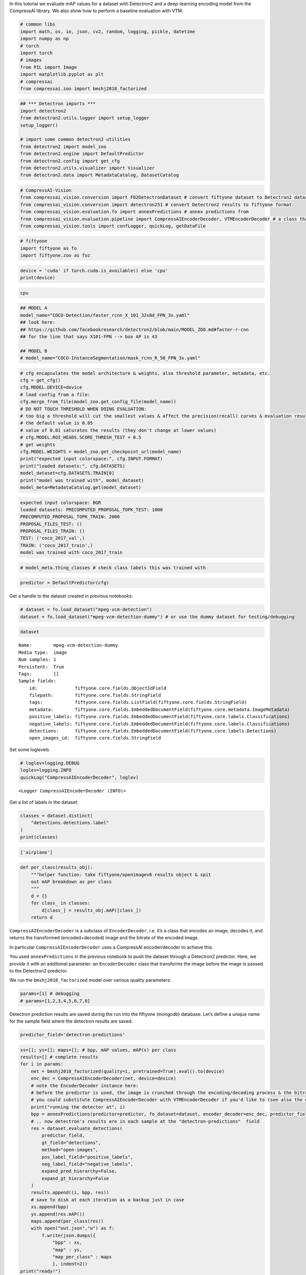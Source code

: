 In this tutorial we evaluate mAP values for a dataset with Detectron2
and a deep-learning encoding model from the CompressAI library. We also
show how to perform a baseline evaluation with VTM.

.. code:: ipython3

    # common libs
    import math, os, io, json, cv2, random, logging, pickle, datetime
    import numpy as np
    # torch
    import torch
    # images
    from PIL import Image
    import matplotlib.pyplot as plt
    # compressai
    from compressai.zoo import bmshj2018_factorized

.. code:: ipython3

    ## *** Detectron imports ***
    import detectron2
    from detectron2.utils.logger import setup_logger
    setup_logger()
    
    # import some common detectron2 utilities
    from detectron2 import model_zoo
    from detectron2.engine import DefaultPredictor
    from detectron2.config import get_cfg
    from detectron2.utils.visualizer import Visualizer
    from detectron2.data import MetadataCatalog, DatasetCatalog

.. code:: ipython3

    # CompressAI-Vision
    from compressai_vision.conversion import FO2DetectronDataset # convert fiftyone dataset to Detectron2 dataset
    from compressai_vision.conversion import detectron251 # convert Detectron2 results to fiftyone format
    from compressai_vision.evaluation.fo import annexPredictions # annex predictions from
    from compressai_vision.evaluation.pipeline import CompressAIEncoderDecoder, VTMEncoderDecoder # a class that does encoding+decoding & returns the transformed image & bitrate
    from compressai_vision.tools import confLogger, quickLog, getDataFile

.. code:: ipython3

    # fiftyone
    import fiftyone as fo
    import fiftyone.zoo as foz

.. code:: ipython3

    device = 'cuda' if torch.cuda.is_available() else 'cpu'
    print(device)


.. code-block:: text

    cpu


.. code:: ipython3

    ## MODEL A
    model_name="COCO-Detection/faster_rcnn_X_101_32x8d_FPN_3x.yaml"
    ## look here:
    ## https://github.com/facebookresearch/detectron2/blob/main/MODEL_ZOO.md#faster-r-cnn
    ## for the line that says X101-FPN --> box AP is 43
    
    ## MODEL B
    # model_name="COCO-InstanceSegmentation/mask_rcnn_R_50_FPN_3x.yaml"

.. code:: ipython3

    # cfg encapsulates the model architecture & weights, also threshold parameter, metadata, etc.
    cfg = get_cfg()
    cfg.MODEL.DEVICE=device
    # load config from a file:
    cfg.merge_from_file(model_zoo.get_config_file(model_name))
    # DO NOT TOUCH THRESHOLD WHEN DOING EVALUATION:
    # too big a threshold will cut the smallest values & affect the precision(recall) curves & evaluation results
    # the default value is 0.05
    # value of 0.01 saturates the results (they don't change at lower values)
    # cfg.MODEL.ROI_HEADS.SCORE_THRESH_TEST = 0.5
    # get weights
    cfg.MODEL.WEIGHTS = model_zoo.get_checkpoint_url(model_name)
    print("expected input colorspace:", cfg.INPUT.FORMAT)
    print("loaded datasets:", cfg.DATASETS)
    model_dataset=cfg.DATASETS.TRAIN[0]
    print("model was trained with", model_dataset)
    model_meta=MetadataCatalog.get(model_dataset)


.. code-block:: text

    expected input colorspace: BGR
    loaded datasets: PRECOMPUTED_PROPOSAL_TOPK_TEST: 1000
    PRECOMPUTED_PROPOSAL_TOPK_TRAIN: 2000
    PROPOSAL_FILES_TEST: ()
    PROPOSAL_FILES_TRAIN: ()
    TEST: ('coco_2017_val',)
    TRAIN: ('coco_2017_train',)
    model was trained with coco_2017_train


.. code:: ipython3

    # model_meta.thing_classes # check class labels this was trained with

.. code:: ipython3

    predictor = DefaultPredictor(cfg)

Get a handle to the dataset created in previous notebooks:

.. code:: ipython3

    # dataset = fo.load_dataset("mpeg-vcm-detection")
    dataset = fo.load_dataset("mpeg-vcm-detection-dummy") # or use the dummy dataset for testing/debugging

.. code:: ipython3

    dataset




.. parsed-literal::

    Name:        mpeg-vcm-detection-dummy
    Media type:  image
    Num samples: 1
    Persistent:  True
    Tags:        []
    Sample fields:
        id:              fiftyone.core.fields.ObjectIdField
        filepath:        fiftyone.core.fields.StringField
        tags:            fiftyone.core.fields.ListField(fiftyone.core.fields.StringField)
        metadata:        fiftyone.core.fields.EmbeddedDocumentField(fiftyone.core.metadata.ImageMetadata)
        positive_labels: fiftyone.core.fields.EmbeddedDocumentField(fiftyone.core.labels.Classifications)
        negative_labels: fiftyone.core.fields.EmbeddedDocumentField(fiftyone.core.labels.Classifications)
        detections:      fiftyone.core.fields.EmbeddedDocumentField(fiftyone.core.labels.Detections)
        open_images_id:  fiftyone.core.fields.StringField



Set some loglevels

.. code:: ipython3

    # loglev=logging.DEBUG
    loglev=logging.INFO
    quickLog("CompressAIEncoderDecoder", loglev)




.. parsed-literal::

    <Logger CompressAIEncoderDecoder (INFO)>



Get a list of labels in the dataset:

.. code:: ipython3

    classes = dataset.distinct(
        "detections.detections.label"
    )
    print(classes)


.. code-block:: text

    ['airplane']


.. code:: ipython3

    def per_class(results_obj):
        """helper function: take fiftyone/openimagev6 results object & spit
        out mAP breakdown as per class
        """
        d = {}
        for class_ in classes:
            d[class_] = results_obj.mAP([class_])
        return d

``CompressAIEncoderDecoder`` is a subclass of ``EncoderDecoder``,
i.e. it’s a class that encodes an image, decodes it, and returns the
transformed (encoded+decoded) image and the bitrate of the encoded
image.

In particular ``CompressAIEncoderDecoder`` uses a CompressAI
encoder/decoder to achieve this.

You used ``annexPredictions`` in the previous notebook to push the
dataset through a Detectron2 predictor. Here, we provide it with an
additional parameter: an ``EncoderDecoder`` class that transforms the
image before the image is passed to the Detectron2 predictor.

We run the ``bmshj2018_factorized`` model over various quality
parameters:

.. code:: ipython3

    params=[1] # debugging
    # params=[1,2,3,4,5,6,7,8]

Detectron prediction results are saved during the run into the fiftyone
(mongodb) database. Let’s define a unique name for the sample field
where the detectron results are saved:

.. code:: ipython3

    predictor_field='detectron-predictions'

.. code:: ipython3

    xs=[]; ys=[]; maps=[]; # bpp, mAP values, mAP(s) per class
    results=[] # complete results
    for i in params:
        net = bmshj2018_factorized(quality=i, pretrained=True).eval().to(device)
        enc_dec = CompressAIEncoderDecoder(net, device=device)
        # note the EncoderDecoder instance here:
        # before the predictor is used, the image is crunched through the encoding/decoding process & the bitrate is recorded
        # you could substitute CompressAIEncoderDecoder with VTMEncoderDecoder if you'd like to (see also the end of this tutorial)
        print("running the detector at", i)
        bpp = annexPredictions(predictor=predictor, fo_dataset=dataset, encoder_decoder=enc_dec, predictor_field=predictor_field)
        # .. now detectron's results are in each sample at the "detectron-predictions"  field
        res = dataset.evaluate_detections(
            predictor_field,
            gt_field="detections",
            method="open-images",
            pos_label_field="positive_labels",
            neg_label_field="negative_labels",
            expand_pred_hierarchy=False,
            expand_gt_hierarchy=False
        )
        results.append((i, bpp, res))
        # save to disk at each iteration as a backup just in case
        xs.append(bpp)
        ys.append(res.mAP())
        maps.append(per_class(res))
        with open("out.json","w") as f:
            f.write(json.dumps({
                "bpp" : xs, 
                "map" : ys,
                "map_per_class" : maps
                }, indent=2))
    print("ready!")


.. code-block:: text

    running the detector at 1


.. code-block:: text

    /home/sampsa/silo/interdigital/venv_all/lib/python3.8/site-packages/torch/_tensor.py:575: UserWarning: floor_divide is deprecated, and will be removed in a future version of pytorch. It currently rounds toward 0 (like the 'trunc' function NOT 'floor'). This results in incorrect rounding for negative values.
    To keep the current behavior, use torch.div(a, b, rounding_mode='trunc'), or for actual floor division, use torch.div(a, b, rounding_mode='floor'). (Triggered internally at  ../aten/src/ATen/native/BinaryOps.cpp:467.)
      return torch.floor_divide(self, other)


.. code-block:: text

    sample:  1 / 1
    Evaluating detections...
     100% |█████████████████████| 1/1 [13.8ms elapsed, 0s remaining, 72.7 samples/s] 
    ready!


After the evaluation we can (and should!) remove the detectron results
from the database:

.. code:: ipython3

    dataset.delete_sample_fields(predictor_field)

Load results

.. code:: ipython3

    with open("out.json","r") as f:
        res=json.load(f)
    print(res)


.. code-block:: text

    {'bpp': [0.10060123042505593], 'map': [1.0], 'map_per_class': [{'airplane': 1.0}]}


In that loop over quality parameters above, you can substitute the
``CompressAIEncoderDecoder`` with ``VTMEncoderDecoder``\ in order to
produce the anchor/baseline results. Let’s first set some variables for
the VTM program:

.. code:: ipython3

    # NOTE: set path_to_vtm_software
    vtm_encoder_app=os.path.join(path_to_vtm_software, "bin/EncoderAppStatic")
    vtm_decoder_app=os.path.join(path_to_vtm_software, "bin/DecoderAppStatic")
    vtm_cfg=os.path.join(path_to_vtm_software, "cfg/encoder_intra_vtm.cfg")

If you’d want to see what the VTM is doing exactly, enable debugging
output:

.. code:: ipython3

    loglev=logging.DEBUG
    # loglev=logging.INFO
    log=quickLog("VTMEncoderDecoder", loglev) # VTMEncoderDecoder

At each quality parameter in the loop, instantiate an
``VTMEncoderDecoder`` instead:

.. code:: ipython3

    enc_dec = VTMEncoderDecoder(
        encoderApp=vtm_encoder_app,
        decoderApp=vtm_decoder_app,
        ffmpeg="ffmpeg",
        vtm_cfg=vtm_cfg,
        qp=47,
        cache="/tmp/bitstreams",
        scale=100,
        warn=True
    )


.. code-block:: text

    VTMEncoderDecoder - WARNING - folder /tmp/bitstreams/100/47 exists already


